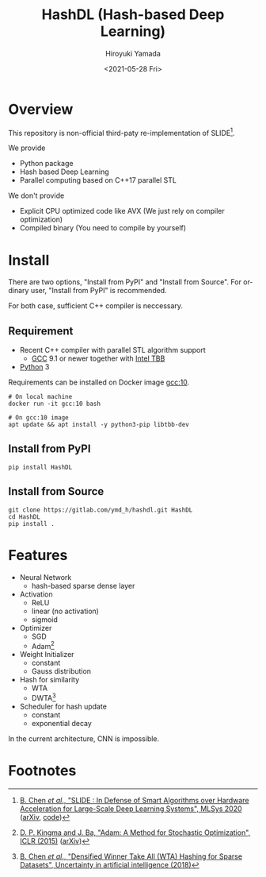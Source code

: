 #+options: ':nil *:t -:t ::t <:t H:3 \n:nil ^:t arch:headline
#+options: author:t broken-links:nil c:nil creator:nil
#+options: d:(not "LOGBOOK") date:t e:t email:nil f:t inline:t num:t
#+options: p:nil pri:nil prop:nil stat:t tags:t tasks:t tex:t
#+options: timestamp:t title:t toc:t todo:t |:t
#+title: HashDL (Hash-based Deep Learning)
#+date: <2021-05-28 Fri>
#+author: Hiroyuki Yamada
#+language: en
#+select_tags: export
#+exclude_tags: noexport
#+creator: Emacs 27.1 (Org mode 9.3.7)


* Overview
This repository is non-official third-paty re-implementation of SLIDE[fn:1].

We provide
- Python package
- Hash based Deep Learning
- Parallel computing based on C++17 parallel STL


We don't provide
- Explicit CPU optimized code like AVX (We just rely on compiler optimization)
- Compiled binary (You need to compile by yourself)


* Install

There are two options, "Install from PyPI" and "Install from Source".
For ordinary user, "Install from PyPI" is recommended.

For both case, sufficient C++ compiler is neccessary.

** Requirement
- Recent C++ compiler with parallel STL algorithm support
  - [[https://gcc.gnu.org/][GCC]] 9.1 or newer together with [[https://github.com/oneapi-src/oneTBB][Intel TBB]]
- [[https://www.python.org/][Python]] 3


Requirements can be installed on Docker image [[https://hub.docker.com/_/gcc][gcc:10]].

#+begin_src shell
# On local machine
docker run -it gcc:10 bash

# On gcc:10 image
apt update && apt install -y python3-pip libtbb-dev
#+end_src


** Install from PyPI

#+begin_src shell
pip install HashDL
#+end_src


** Install from Source

#+begin_src shell
git clone https://gitlab.com/ymd_h/hashdl.git HashDL
cd HashDL
pip install .
#+end_src

* Features

- Neural Network
  - hash-based sparse dense layer
- Activation
  - ReLU
  - linear (no activation)
  - sigmoid
- Optimizer
  - SGD
  - Adam[fn:3]
- Weight Initializer
  - constant
  - Gauss distribution
- Hash for similarity
  - WTA
  - DWTA[fn:2]
- Scheduler for hash update
  - constant
  - exponential decay


In the current architecture, CNN is impossible.

* Footnotes

[fn:3] [[https://iclr.cc/archive/www/doku.php%3Fid=iclr2015:main.html][D. P. Kingma and J. Ba, "Adam: A Method for Stochastic Optimization", ICLR (2015)]] ([[https://arxiv.org/abs/1412.6980][arXiv]])

[fn:2] [[http://auai.org/uai2018/proceedings/papers/321.pdf][B. Chen /et al/., "Densified Winner Take All (WTA) Hashing for Sparse Datasets", Uncertainty in artificial intelligence (2018)]]

[fn:1] [[https://mlsys.org/Conferences/2020/Schedule?showEvent=1410][B. Chen /et al/., "SLIDE : In Defense of Smart Algorithms over Hardware Acceleration for Large-Scale Deep Learning Systems", MLSys 2020]] ([[https://arxiv.org/abs/1903.03129][arXiv]], [[https://github.com/keroro824/HashingDeepLearning][code]])
